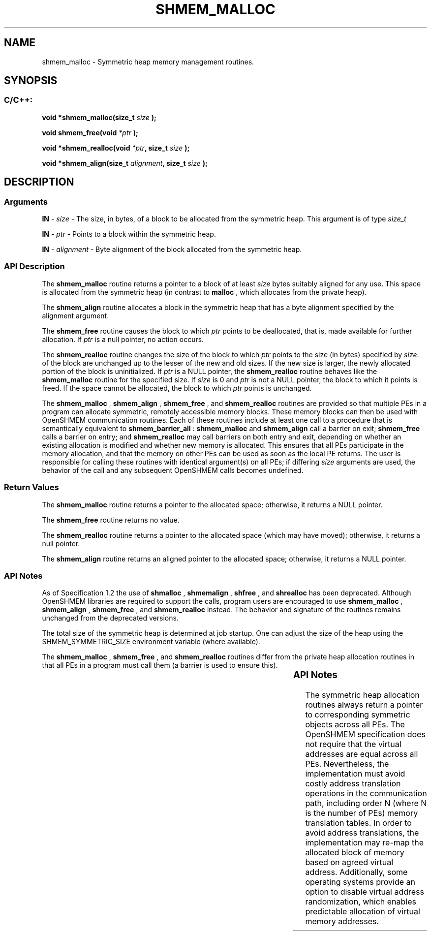 .TH SHMEM_MALLOC 3 "Open Source Software Solutions, Inc.""OpenSHEMEM Library Documentation"
./ sectionStart
.SH NAME
shmem_malloc \- 
Symmetric heap memory management routines.

./ sectionEnd


./ sectionStart
.SH   SYNOPSIS
./ sectionEnd

./ sectionStart
.SS C/C++:

.B void
.B *shmem_malloc(size_t
.I size
.B );



.B void
.B shmem_free(void
.I *ptr
.B );



.B void
.B *shmem_realloc(void
.IB "*ptr" ,
.B size_t
.I size
.B );



.B void
.B *shmem_align(size_t
.IB "alignment" ,
.B size_t
.I size
.B );



./ sectionEnd




./ sectionStart

.SH DESCRIPTION
.SS Arguments
.BR "IN " -
.I size
- The size, in bytes, of a block to be
allocated from the symmetric heap. This argument is of type 
.I size\_t



.BR "IN " -
.I ptr
- Points to a block within the symmetric heap.


.BR "IN " -
.I alignment
- Byte alignment of the block allocated from the
symmetric heap.
./ sectionEnd



./ sectionStart

.SS API Description

The 
.B shmem\_malloc
routine returns a pointer to a block of at least
.I size
bytes suitably aligned for any use. This space is allocated from the
symmetric heap (in contrast to 
.B malloc
, which allocates from the private
heap).

The 
.B shmem\_align
routine allocates a block in the symmetric heap that has
a byte alignment specified by the alignment argument.

The 
.B shmem\_free
routine causes the block to which 
.I ptr
points to be
deallocated, that is, made available for further allocation. If 
.I ptr
is a
null pointer, no action occurs. 

The 
.B shmem\_realloc
routine changes the size of the block to which
.I ptr
points to the size (in bytes) specified by 
.IR "size" .
. The contents
of the block are unchanged up to the lesser of the new and old sizes. If the new
size is larger, the newly allocated portion of the block is
uninitialized. If 
.I ptr
is a NULL pointer, the
.B shmem\_realloc
routine behaves like the 
.B shmem\_malloc
routine for
the specified size. If 
.I size
is 0 and 
.I ptr
is not a
NULL pointer, the block to which it points is freed. If the space cannot
be allocated, the block to which 
.I ptr
points is unchanged.

The 
.B shmem\_malloc
, 
.B shmem\_align
, 
.B shmem\_free
, and 
.B shmem\_realloc
routines
are provided so that multiple PEs in a program can allocate symmetric,
remotely accessible memory blocks. These memory blocks can then be used with
OpenSHMEM communication routines. Each of these routines include at least one
call to a procedure that is semantically equivalent to 
.B shmem\_barrier\_all
:
.B shmem\_malloc
and 
.B shmem\_align
call a
barrier on exit; 
.B shmem\_free
calls a barrier on entry; and
.B shmem\_realloc
may call barriers on both entry and exit, depending on
whether an existing allocation is modified and whether new memory is allocated.
This ensures that all
PEs participate in the memory allocation, and that the memory on other
PEs can be used as soon as the local PE returns. The user is
responsible for calling these routines with identical argument(s) on all
PEs; if differing 
.I size
arguments are used, the behavior of the call
and any subsequent OpenSHMEM calls becomes undefined.

./ sectionEnd


./ sectionStart

.SS Return Values

The 
.B shmem\_malloc
routine returns a pointer to the allocated space;
otherwise, it returns a NULL pointer.

The 
.B shmem\_free
routine returns no value.

The 
.B shmem\_realloc
routine returns a pointer to the allocated space
(which may have moved); otherwise, it returns a null pointer.

The 
.B shmem\_align
routine returns an aligned pointer to the allocated
space; otherwise, it returns a NULL pointer.

./ sectionEnd


./ sectionStart

.SS API Notes

As of Specification 1.2 the use of 
.B shmalloc
, 
.B shmemalign
,
.B shfree
, and 
.B shrealloc
has been deprecated. Although OpenSHMEM
libraries are required to support the calls, program users are encouraged to use
.B shmem\_malloc
, 
.B shmem\_align
, 
.B shmem\_free
, and
.B shmem\_realloc
instead. The behavior and signature of the routines
remains unchanged from the deprecated versions.

The total size of the symmetric heap is determined at job startup. One can
adjust the size of the heap using the SHMEM\_SYMMETRIC\_SIZE environment
variable (where available).

The 
.B shmem\_malloc
, 
.B shmem\_free
, and 
.B shmem\_realloc
routines
differ from the private heap allocation routines in that all PEs in a
program must call them (a barrier is used to ensure this).

./ sectionEnd
		

./ sectionStart

.SS API Notes

The symmetric heap allocation routines always return a pointer to corresponding
symmetric objects across all PEs. The OpenSHMEM specification does not
require that the virtual addresses are equal across all PEs. Nevertheless,
the implementation must avoid costly address translation operations in the
communication path, including order N (where N is the number of PEs)
memory translation tables. In order to avoid address translations, the
implementation may re-map the allocated block of memory based on agreed virtual
address. Additionally, some operating systems provide an option to disable
virtual address randomization, which enables predictable allocation of virtual
memory addresses.

./ sectionEnd




